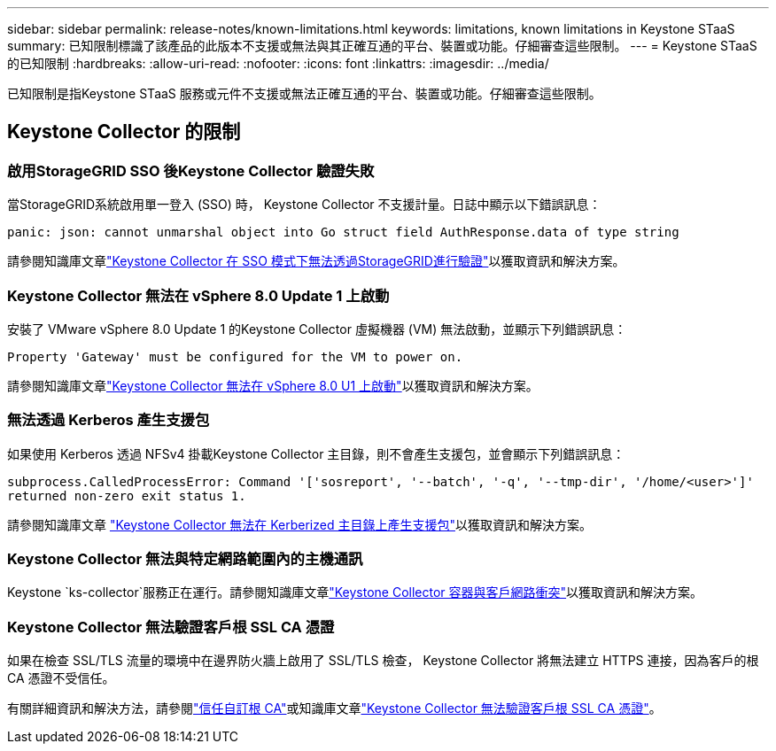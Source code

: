 ---
sidebar: sidebar 
permalink: release-notes/known-limitations.html 
keywords: limitations, known limitations in Keystone STaaS 
summary: 已知限制標識了該產品的此版本不支援或無法與其正確互通的平台、裝置或功能。仔細審查這些限制。 
---
= Keystone STaaS 的已知限制
:hardbreaks:
:allow-uri-read: 
:nofooter: 
:icons: font
:linkattrs: 
:imagesdir: ../media/


[role="lead"]
已知限制是指Keystone STaaS 服務或元件不支援或無法正確互通的平台、裝置或功能。仔細審查這些限制。



== Keystone Collector 的限制



=== 啟用StorageGRID SSO 後Keystone Collector 驗證失敗

當StorageGRID系統啟用單一登入 (SSO) 時， Keystone Collector 不支援計量。日誌中顯示以下錯誤訊息：

`panic: json: cannot unmarshal object into Go struct field AuthResponse.data of type string`

請參閱知識庫文章link:https://kb.netapp.com/hybrid/Keystone/Collector/Keystone_Collector_fails_to_authenticate_with_StorageGRID_in_SSO_Mode["Keystone Collector 在 SSO 模式下無法透過StorageGRID進行驗證"^]以獲取資訊和解決方案。



=== Keystone Collector 無法在 vSphere 8.0 Update 1 上啟動

安裝了 VMware vSphere 8.0 Update 1 的Keystone Collector 虛擬機器 (VM) 無法啟動，並顯示下列錯誤訊息：

`Property 'Gateway' must be configured for the VM to power on.`

請參閱知識庫文章link:https://kb.netapp.com/hybrid/Keystone/Collector/Keystone_Collector_fails_to_start_on_vSphere_8.0_U1["Keystone Collector 無法在 vSphere 8.0 U1 上啟動"^]以獲取資訊和解決方案。



=== 無法透過 Kerberos 產生支援包

如果使用 Kerberos 透過 NFSv4 掛載Keystone Collector 主目錄，則不會產生支援包，並會顯示下列錯誤訊息：

`subprocess.CalledProcessError: Command '['sosreport', '--batch', '-q', '--tmp-dir', '/home/<user>']' returned non-zero exit status 1.`

請參閱知識庫文章 https://kb.netapp.com/hybrid/Keystone/Collector/Keystone_Collector_fails_to_generate_support_bundle_on_Kerberized_home_directory["Keystone Collector 無法在 Kerberized 主目錄上產生支援包"^]以獲取資訊和解決方案。



=== Keystone Collector 無法與特定網路範圍內的主機通訊

Keystone `ks-collector`服務正在運行。請參閱知識庫文章link:https://kb.netapp.com/hybrid/Keystone/Collector/Keystone_Collector_container_conflict_with_customer_network["Keystone Collector 容器與客戶網路衝突"^]以獲取資訊和解決方案。



=== Keystone Collector 無法驗證客戶根 SSL CA 憑證

如果在檢查 SSL/TLS 流量的環境中在邊界防火牆上啟用了 SSL/TLS 檢查， Keystone Collector 將無法建立 HTTPS 連接，因為客戶的根 CA 憑證不受信任。

有關詳細資訊和解決方法，請參閱link:..//installation/configuration.html#trust-a-custom-root-ca["信任自訂根 CA"^]或知識庫文章link:https://kb.netapp.com/hybrid/Keystone/Collector/Keystone_Collector_cannot_verify_Customer_Root_SSL_CA_certificate["Keystone Collector 無法驗證客戶根 SSL CA 憑證"^]。
